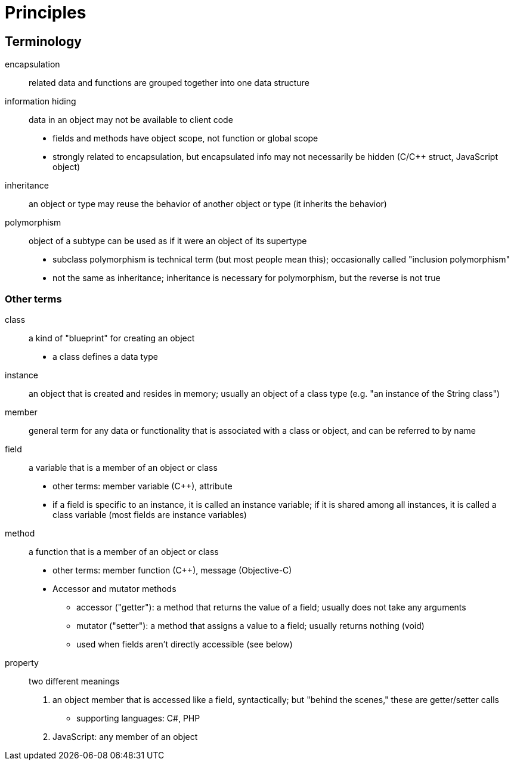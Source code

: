 = Principles

== Terminology
encapsulation::
    related data and functions are grouped together into one data structure
information hiding::
    data in an object may not be available to client code
    * fields and methods have object scope, not function or global scope
    * strongly related to encapsulation, but encapsulated info may not
      necessarily be hidden (C/C++ struct, JavaScript object)
inheritance:: an object or type may reuse the behavior of another object or type (it inherits the behavior)
polymorphism:: object of a subtype can be used as if it were an object of its supertype
** subclass polymorphism is technical term (but most people mean this);
      occasionally called "inclusion polymorphism"
** not the same as inheritance; inheritance is necessary for polymorphism,
      but the reverse is not true

=== Other terms
class:: a kind of "blueprint" for creating an object
** a class defines a data type
instance:: an object that is created and resides in memory; usually an object
    of a class type (e.g. "an instance of the String class")
member:: general term for any data or functionality that is associated with a
    class or object, and can be referred to by name
field:: a variable that is a member of an object or class
** other terms: member variable (C++), attribute
** if a field is specific to an instance, it is called an instance variable;
    if it is shared among all instances, it is called a class variable
    (most fields are instance variables)
method:: a function that is a member of an object or class
** other terms: member function (C++), message (Objective-C)
** Accessor and mutator methods
*** accessor ("getter"): a method that returns the value of a field;
              usually does not take any arguments
*** mutator ("setter"): a method that assigns a value to a field;
              usually returns nothing (void)
*** used when fields aren't directly accessible (see below)
property:: two different meanings
    1. an object member that is accessed like a field, syntactically;
       but "behind the scenes," these are getter/setter calls
       ** supporting languages: C#, PHP
    2. JavaScript: any member of an object
